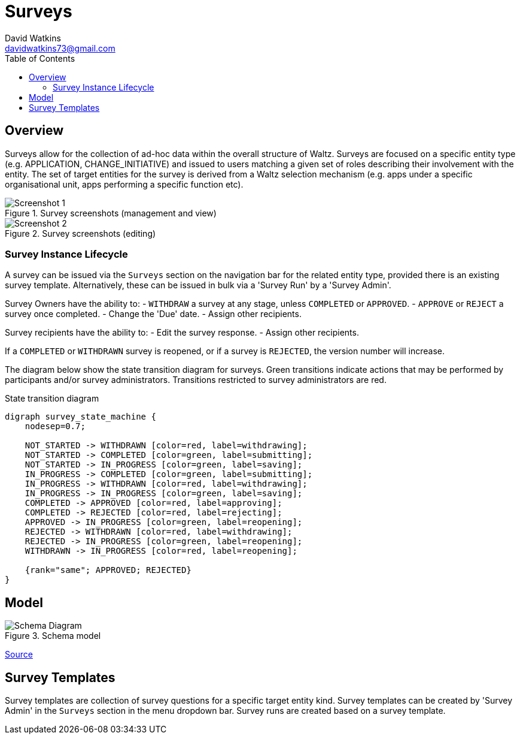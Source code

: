 = Surveys
David Watkins <davidwatkins73@gmail.com>
:toc:

<<<
== Overview

Surveys allow for the collection of ad-hoc data within the overall structure of Waltz.
Surveys are focused on a specific entity type (e.g. APPLICATION, CHANGE_INITIATIVE) and issued to users matching a given set of roles describing their involvement with the entity.
The set of target entities for the survey is derived from a Waltz selection mechanism (e.g. apps under a specific organisational unit, apps performing a specific function etc).

.Survey screenshots (management and view)
image::images/survey_screenshot.png[Screenshot 1]

.Survey screenshots (editing)
image::images/survey_edit_screenshot.png[Screenshot 2]

=== Survey Instance Lifecycle

A survey can be issued via the `Surveys` section on the navigation bar for the related entity type, provided there is an existing survey template.
Alternatively, these can be issued in bulk via a 'Survey Run' by a 'Survey Admin'.

Survey Owners have the ability to:
 - `WITHDRAW` a survey at any stage, unless `COMPLETED` or `APPROVED`. 
 - `APPROVE` or `REJECT` a survey once completed.
 - Change the 'Due' date.
 - Assign other recipients.

Survey recipients have the ability to:
  - Edit the survey response.
  - Assign other recipients.
  
If a `COMPLETED` or `WITHDRAWN` survey is reopened, or if a survey is `REJECTED`, the version number will increase.

The diagram below show the state transition diagram for surveys.
Green transitions indicate actions that may be performed by participants and/or survey administrators.
Transitions restricted to survey administrators are red.

[graphviz, survey_state_diagram, svg]
.State transition diagram
----
digraph survey_state_machine {
    nodesep=0.7;

    NOT_STARTED -> WITHDRAWN [color=red, label=withdrawing];
    NOT_STARTED -> COMPLETED [color=green, label=submitting];
    NOT_STARTED -> IN_PROGRESS [color=green, label=saving];
    IN_PROGRESS -> COMPLETED [color=green, label=submitting];
    IN_PROGRESS -> WITHDRAWN [color=red, label=withdrawing];
    IN_PROGRESS -> IN_PROGRESS [color=green, label=saving];
    COMPLETED -> APPROVED [color=red, label=approving];
    COMPLETED -> REJECTED [color=red, label=rejecting];
    APPROVED -> IN_PROGRESS [color=green, label=reopening];
    REJECTED -> WITHDRAWN [color=red, label=withdrawing];
    REJECTED -> IN_PROGRESS [color=green, label=reopening];
    WITHDRAWN -> IN_PROGRESS [color=red, label=reopening];

    {rank="same"; APPROVED; REJECTED}
}
----

<<<
== Model

.Schema model
image::images/survey_schema.png[Schema Diagram]
https://app.quickdatabasediagrams.com/#/schema/YLytE3nJy0OVTId-YZkXew[Source]

== Survey Templates

Survey templates are collection of survey questions for a specific target entity kind.
Survey templates can be created by 'Survey Admin' in the `Surveys` section in the menu dropdown bar.
Survey runs are created based on a survey template.
